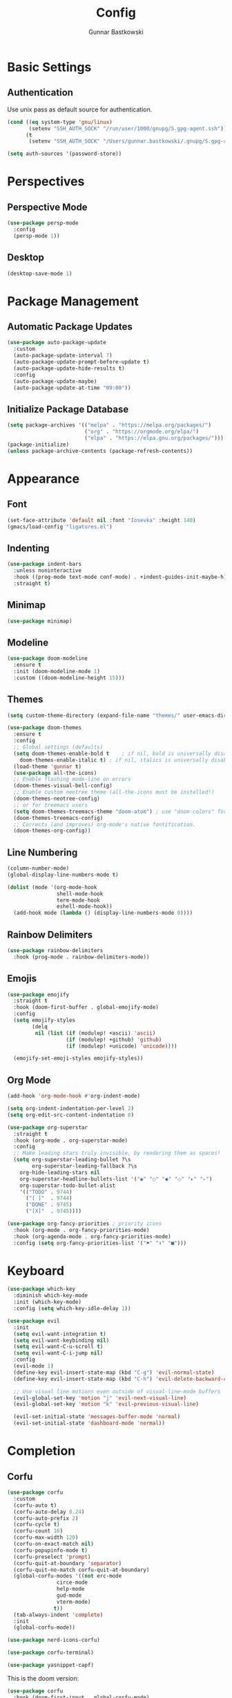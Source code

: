 # -*- lexical-binding: t; -*-
#+title: Config
#+author: Gunnar Bastkowski
#+startup: content

* Basic Settings
** Authentication
Use unix pass as default source for authentication.
#+begin_src emacs-lisp
(cond ((eq system-type 'gnu/linux)
       (setenv "SSH_AUTH_SOCK" "/run/user/1000/gnupg/S.gpg-agent.ssh"))
      (t
       (setenv "SSH_AUTH_SOCK" "/Users/gunnar.bastkowski/.gnupg/S.gpg-agent.ssh")))

(setq auth-sources '(password-store))
#+end_src


* Perspectives
** Perspective Mode
#+begin_src emacs-lisp
(use-package persp-mode
  :config
  (persp-mode 1))
#+end_src
** Desktop
#+begin_src emacs-lisp
(desktop-save-mode 1)
#+end_src


* Package Management
** Automatic Package Updates
#+begin_src emacs-lisp :tangle no
(use-package auto-package-update
  :custom
  (auto-package-update-interval 7)
  (auto-package-update-prompt-before-update t)
  (auto-package-update-hide-results t)
  :config
  (auto-package-update-maybe)
  (auto-package-update-at-time "09:00"))
#+end_src

** Initialize Package Database
#+begin_src emacs-lisp
(setq package-archives '(("melpa" . "https://melpa.org/packages/")
                         ("org" . "https://orgmode.org/elpa/")
                         ("elpa" . "https://elpa.gnu.org/packages/")))
(package-initialize)
(unless package-archive-contents (package-refresh-contents))
#+end_src


* Appearance
** Font
#+begin_src emacs-lisp
(set-face-attribute 'default nil :font "Iosevka" :height 140)
(gmacs/load-config "ligatures.el")
#+end_src

** Indenting
#+begin_src emacs-lisp :tangle no
(use-package indent-bars
  :unless noninteractive
  :hook ((prog-mode text-mode conf-mode) . +indent-guides-init-maybe-h)
  :straight t)
#+end_src

** Minimap
#+begin_src emacs-lisp
(use-package minimap)
#+end_src

** Modeline
#+begin_src emacs-lisp
(use-package doom-modeline
  :ensure t
  :init (doom-modeline-mode 1)
  :custom ((doom-modeline-height 15)))
#+end_src

** Themes
#+begin_src emacs-lisp
  (setq custom-theme-directory (expand-file-name "themes/" user-emacs-directory))

  (use-package doom-themes
    :ensure t
    :config
    ;; Global settings (defaults)
    (setq doom-themes-enable-bold t    ; if nil, bold is universally disabled
	  doom-themes-enable-italic t) ; if nil, italics is universally disabled
    (load-theme 'gunnar t)
    (use-package all-the-icons)
    ;; Enable flashing mode-line on errors
    (doom-themes-visual-bell-config)
    ;; Enable custom neotree theme (all-the-icons must be installed!)
    (doom-themes-neotree-config)
    ;; or for treemacs users
    (setq doom-themes-treemacs-theme "doom-atom") ; use "doom-colors" for less minimal icon theme
    (doom-themes-treemacs-config)
    ;; Corrects (and improves) org-mode's native fontification.
    (doom-themes-org-config))
#+end_src

** Line Numbering
#+begin_src emacs-lisp
(column-number-mode)
(global-display-line-numbers-mode t)

(dolist (mode '(org-mode-hook
                shell-mode-hook
                term-mode-hook
                eshell-mode-hook))
  (add-hook mode (lambda () (display-line-numbers-mode 0))))
#+end_src

** Rainbow Delimiters
#+begin_src emacs-lisp
(use-package rainbow-delimiters
  :hook (prog-mode . rainbow-delimiters-mode))
#+end_src

** Emojis
#+begin_src emacs-lisp
(use-package emojify
  :straight t
  :hook (doom-first-buffer . global-emojify-mode)
  :config
  (setq emojify-styles
        (delq
         nil (list (if (modulep! +ascii) 'ascii)
                   (if (modulep! +github) 'github)
                   (if (modulep! +unicode) 'unicode))))

  (emojify-set-emoji-styles emojify-styles))
#+end_src

** Org Mode
#+begin_src emacs-lisp
(add-hook 'org-mode-hook #'org-indent-mode)

(setq org-indent-indentation-per-level 2)
(setq org-edit-src-content-indentation 0)

(use-package org-superstar
  :straight t
  :hook (org-mode . org-superstar-mode)
  :config
  ;; Make leading stars truly invisible, by rendering them as spaces!
  (setq org-superstar-leading-bullet ?\s
        org-superstar-leading-fallback ?\s
	org-hide-leading-stars nil
	org-superstar-headline-bullets-list '("◉" "○" "⬥" "⬦" "▸" "▹")
	org-superstar-todo-bullet-alist
	'(("TODO" . 9744)
	  ("[ ]"  . 9744)
	  ("DONE" . 9745)
	  ("[X]"  . 9745))))

(use-package org-fancy-priorities ; priority icons
  :hook (org-mode . org-fancy-priorities-mode)
  :hook (org-agenda-mode . org-fancy-priorities-mode)
  :config (setq org-fancy-priorities-list '("⚑" "⬆" "■")))
#+end_src


* Keyboard
#+begin_src emacs-lisp
(use-package which-key
  :diminish which-key-mode
  :init (which-key-mode)
  :config (setq which-key-idle-delay 1))

(use-package evil
  :init
  (setq evil-want-integration t)
  (setq evil-want-keybinding nil)
  (setq evil-want-C-u-scroll t)
  (setq evil-want-C-i-jump nil)
  :config
  (evil-mode 1)
  (define-key evil-insert-state-map (kbd "C-g") 'evil-normal-state)
  (define-key evil-insert-state-map (kbd "C-h") 'evil-delete-backward-char-and-join)

  ;; Use visual line motions even outside of visual-line-mode buffers
  (evil-global-set-key 'motion "j" 'evil-next-visual-line)
  (evil-global-set-key 'motion "k" 'evil-previous-visual-line)

  (evil-set-initial-state 'messages-buffer-mode 'normal)
  (evil-set-initial-state 'dashboard-mode 'normal))
#+end_src


* Completion
** Corfu
#+begin_src emacs-lisp
(use-package corfu
  :custom
  (corfu-auto t)
  (corfu-auto-delay 0.24)
  (corfu-auto-prefix 2)
  (corfu-cycle t)
  (corfu-count 16)
  (corfu-max-width 120)
  (corfu-on-exact-match nil)
  (corfu-popupinfo-mode t)
  (corfu-preselect 'prompt)
  (corfu-quit-at-boundary 'separator)
  (corfu-quit-no-match corfu-quit-at-boundary)
  (global-corfu-modes '((not erc-mode
			    circe-mode
			    help-mode
			    gud-mode
			    vterm-mode)
		       t))
  (tab-always-indent 'complete)
  :init
  (global-corfu-mode))

(use-package nerd-icons-corfu)

(use-package corfu-terminal)

(use-package yasnippet-capf)
#+end_src

This is the doom version:
#+begin_src emacs-lisp :tangle no
(use-package corfu
  :hook (doom-first-input . global-corfu-mode)
  :config
  (setq corfu-auto t
        corfu-auto-delay 0.24
        corfu-auto-prefix 2
        global-corfu-modes '((not erc-mode
                              circe-mode
                              help-mode
                              gud-mode
                              vterm-mode)
                             t)
        corfu-cycle t
        corfu-preselect 'prompt
        corfu-count 16
        corfu-max-width 120
        corfu-on-exact-match nil
        corfu-quit-at-boundary 'separator
        corfu-quit-no-match corfu-quit-at-boundary
        tab-always-indent 'complete)
  (add-to-list 'completion-category-overrides `(lsp-capf (styles ,@completion-styles)))
  (add-to-list 'corfu-auto-commands #'lispy-colon)
  (add-to-list 'corfu-continue-commands #'+corfu/move-to-minibuffer)
  (add-to-list 'corfu-continue-commands #'+corfu/smart-sep-toggle-escape)
  (add-hook 'evil-insert-state-exit-hook #'corfu-quit)
  (add-hook 'eshell-mode-hook (lambda () (setq-local corfu-auto nil) (corfu-mode)))

  ;; Respect `+corfu-want-minibuffer-completion'
  (defun +corfu-enable-in-minibuffer-p ()
    "Return non-nil if Corfu should be enabled in the minibuffer. See `+corfu-want-minibuffer-completion'."
    (not (or (bound-and-true-p mct--active)
	       (bound-and-true-p vertico--input)
			 (and (featurep 'auth-source)
			      (eq (current-local-map) read-passwd-map))
			 (and (featurep 'helm-core) (helm--alive-p))
			 (and (featurep 'ido) (ido-active))
			 (where-is-internal 'minibuffer-complete
					    (list (current-local-map)))
			   (memq #'ivy--queue-exhibit post-command-hook))))
  (setq global-corfu-minibuffer #'+corfu-enable-in-minibuffer-p)
  :init
  (global-corfu-mode))

(use-package nerd-icons-corfu)

(use-package corfu-terminal)

(use-package yasnippet-capf)
#+end_src

** Orderless
#+begin_src emacs-lisp
(use-package orderless
  :ensure t
  :custom
  (completion-styles '(orderless basic)) ; Enable orderless matching
  (completion-category-overrides '((file (styles . (partial-completion))))))
#+end_src

** Vertico
#+begin_src emacs-lisp
(use-package vertico
  :ensure t
  :init
  (vertico-mode))

(use-package marginalia
  :ensure t
  :init
  (marginalia-mode))

;; (use-package vertico-directory
;;   :after vertico
;;   :bind (:map vertico-map
;;               ("RET" . vertico-directory-enter)
;;               ("DEL" . vertico-directory-delete-char)
;;               ("M-DEL" . vertico-directory-delete-word)))

(use-package consult
  :init
  (recentf-mode))

(use-package consult-dir)

(use-package consult-flycheck)

(use-package embark-consult)

(use-package embark)

(use-package wgrep)

(use-package nerd-icons-completion)

(use-package vertico-posframe)

(use-package consult-yasnippet)
#+end_src


* Languages
** Language Servers
#+begin_src emacs-lisp
(use-package lsp-mode
  :commands (lsp lsp-deferred)
  :init
  (setq lsp-keymap-prefix "C-c l")
  :config
  (lsp-enable-which-key-integration))
#+end_src

** TypeScript
#+begin_src emacs-lisp
(use-package typescript-mode
  :mode "\\.\s\\'"
  :hook (typescript-mode . lsp-deferred)
  :config
  (setq typescript-indent-level 2))
#+end_src


* Presentations
#+begin_src emacs-lisp
(use-package command-log-mode)
#+end_src


* Keybindings
#+begin_src emacs-lisp
(with-eval-after-load 'org
  (define-key org-src-mode-map (kbd "C-c C-c") #'org-edit-src-exit))
#+end_src

